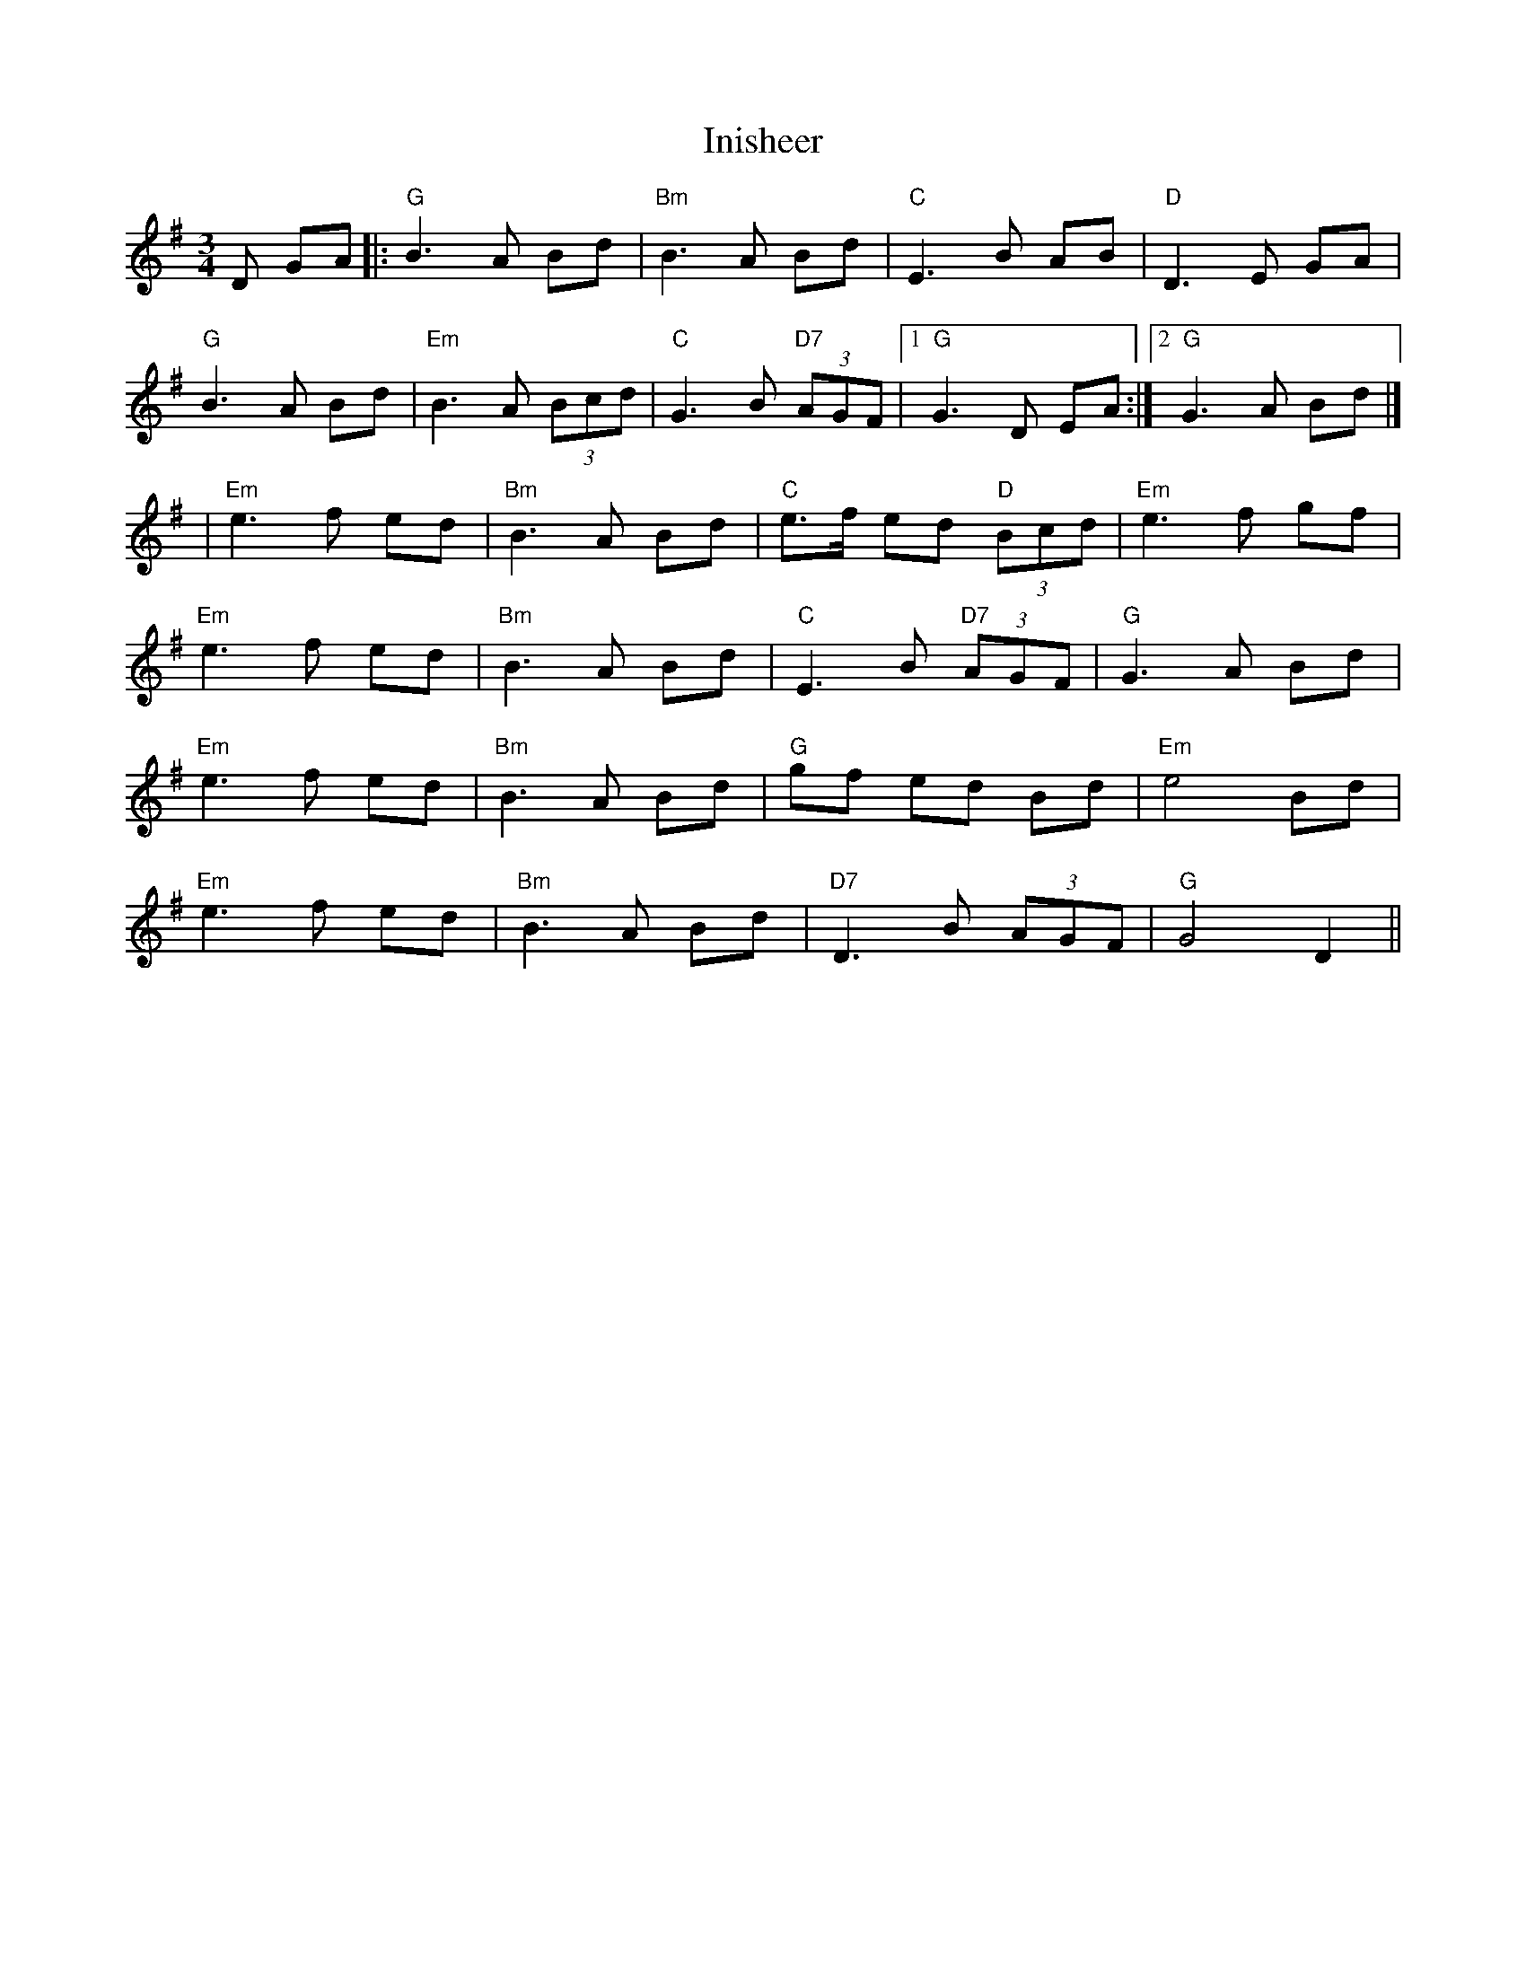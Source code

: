 I:abc-charset utf-8
X: 1
T:Inisheer
R:waltz
D:Buttons and Bows, First Month of Summer
Z:added by Alf Warnock - alf0@rogers.com - http://members.rogers.com/alf0
M:3/4
L:1/8
K:G
D GA|:"G"B3A Bd|"Bm"B3A Bd|"C"E3B AB|"D"D3 E GA|
"G"B3A Bd|"Em"B3A (3Bcd|"C"G3B "D7"(3AGF|[1"G"G3 D EA:|[2 "G" G3 A Bd|]
|"Em"e3f ed|"Bm"B3A Bd|"C"e>f ed "D"(3Bcd|"Em"e3 f gf|
"Em"e3f ed|"Bm"B3A Bd|"C"E3B "D7"(3AGF|"G"G3A Bd|
"Em"e3f ed|"Bm"B3A Bd| "G"gf ed Bd|"Em"e4 Bd|
"Em"e3f ed|"Bm"B3A Bd|"D7"D3B (3AGF|"G"G4 D2||